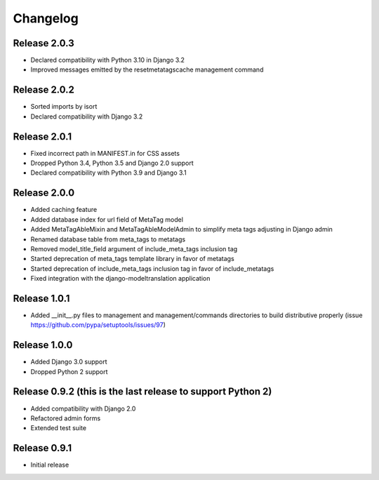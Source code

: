 #########
Changelog
#########

Release 2.0.3
-------------

- Declared compatibility with Python 3.10 in Django 3.2
- Improved messages emitted by the resetmetatagscache management command

Release 2.0.2
-------------

- Sorted imports by isort
- Declared compatibility with Django 3.2

Release 2.0.1
-------------

- Fixed incorrect path in MANIFEST.in for CSS assets
- Dropped Python 3.4, Python 3.5 and Django 2.0 support
- Declared compatibility with Python 3.9 and Django 3.1

Release 2.0.0
-------------

- Added caching feature
- Added database index for url field of MetaTag model
- Added MetaTagAbleMixin and MetaTagAbleModelAdmin to simplify meta tags adjusting in Django admin
- Renamed database table from meta_tags to metatags
- Removed model_title_field argument of include_meta_tags inclusion tag
- Started deprecation of meta_tags template library in favor of metatags
- Started deprecation of include_meta_tags inclusion tag in favor of include_metatags
- Fixed integration with the django-modeltranslation application

Release 1.0.1
-------------

- Added __init__.py files to management and management/commands directories to build distributive properly (issue https://github.com/pypa/setuptools/issues/97)

Release 1.0.0
-------------

- Added Django 3.0 support
- Dropped Python 2 support

Release 0.9.2 (this is the last release to support Python 2)
------------------------------------------------------------

- Added compatibility with Django 2.0
- Refactored admin forms
- Extended test suite

Release 0.9.1
-------------

- Initial release
